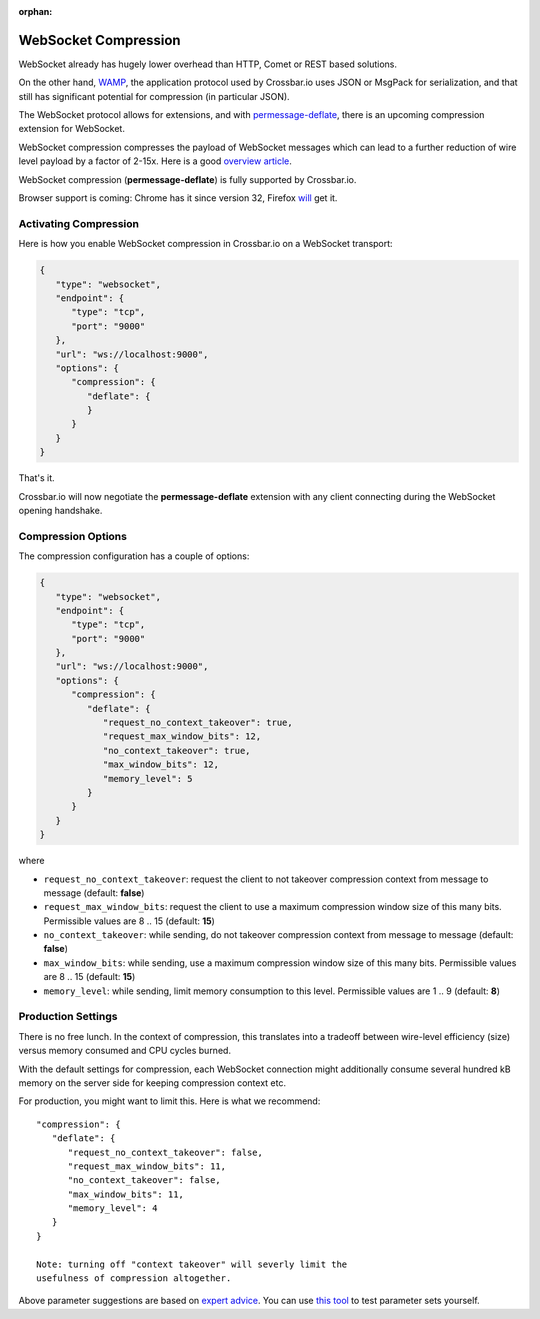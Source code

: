 :orphan:


WebSocket Compression
=====================

WebSocket already has hugely lower overhead than HTTP, Comet or REST
based solutions.

On the other hand, `WAMP <http://wamp.ws/>`__, the application protocol
used by Crossbar.io uses JSON or MsgPack for serialization, and that
still has significant potential for compression (in particular JSON).

The WebSocket protocol allows for extensions, and with
`permessage-deflate <https://tools.ietf.org/html/draft-ietf-hybi-permessage-compression>`__,
there is an upcoming compression extension for WebSocket.

WebSocket compression compresses the payload of WebSocket messages which
can lead to a further reduction of wire level payload by a factor of
2-15x. Here is a good `overview
article <http://www.igvita.com/2013/11/27/configuring-and-optimizing-websocket-compression/>`__.

WebSocket compression (**permessage-deflate**) is fully supported by
Crossbar.io.

Browser support is coming: Chrome has it since version 32, Firefox
`will <https://bugzilla.mozilla.org/show_bug.cgi?id=792831>`__ get it.

Activating Compression
----------------------

Here is how you enable WebSocket compression in Crossbar.io on a
WebSocket transport:

.. code:: javascript

    {
       "type": "websocket",
       "endpoint": {
          "type": "tcp",
          "port": "9000"
       },
       "url": "ws://localhost:9000",
       "options": {
          "compression": {
             "deflate": {
             }
          }
       }
    }

That's it.

Crossbar.io will now negotiate the **permessage-deflate** extension with
any client connecting during the WebSocket opening handshake.

Compression Options
-------------------

The compression configuration has a couple of options:

.. code:: javascript

    {
       "type": "websocket",
       "endpoint": {
          "type": "tcp",
          "port": "9000"
       },
       "url": "ws://localhost:9000",
       "options": {
          "compression": {
             "deflate": {
                "request_no_context_takeover": true,
                "request_max_window_bits": 12,
                "no_context_takeover": true,
                "max_window_bits": 12,
                "memory_level": 5
             }
          }
       }
    }

where

-  ``request_no_context_takeover``: request the client to not takeover
   compression context from message to message (default: **false**)
-  ``request_max_window_bits``: request the client to use a maximum
   compression window size of this many bits. Permissible values are 8
   .. 15 (default: **15**)
-  ``no_context_takeover``: while sending, do not takeover compression
   context from message to message (default: **false**)
-  ``max_window_bits``: while sending, use a maximum compression window
   size of this many bits. Permissible values are 8 .. 15 (default:
   **15**)
-  ``memory_level``: while sending, limit memory consumption to this
   level. Permissible values are 1 .. 9 (default: **8**)

Production Settings
-------------------

There is no free lunch. In the context of compression, this translates
into a tradeoff between wire-level efficiency (size) versus memory
consumed and CPU cycles burned.

With the default settings for compression, each WebSocket connection
might additionally consume several hundred kB memory on the server side
for keeping compression context etc.

For production, you might want to limit this. Here is what we recommend:

::

    "compression": {
       "deflate": {
          "request_no_context_takeover": false,
          "request_max_window_bits": 11,
          "no_context_takeover": false,
          "max_window_bits": 11,
          "memory_level": 4
       }
    }

    Note: turning off "context takeover" will severly limit the
    usefulness of compression altogether.

Above parameter suggestions are based on `expert
advice <http://www.ietf.org/mail-archive/web/hybi/current/msg10222.html>`__.
You can use `this tool <https://github.com/zaphoyd/ws-pmce-stats>`__ to
test parameter sets yourself.
